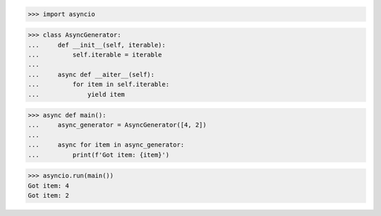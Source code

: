 >>> import asyncio


>>> class AsyncGenerator:
...     def __init__(self, iterable):
...         self.iterable = iterable
...
...     async def __aiter__(self):
...         for item in self.iterable:
...             yield item


>>> async def main():
...     async_generator = AsyncGenerator([4, 2])
...
...     async for item in async_generator:
...         print(f'Got item: {item}')

>>> asyncio.run(main())
Got item: 4
Got item: 2
